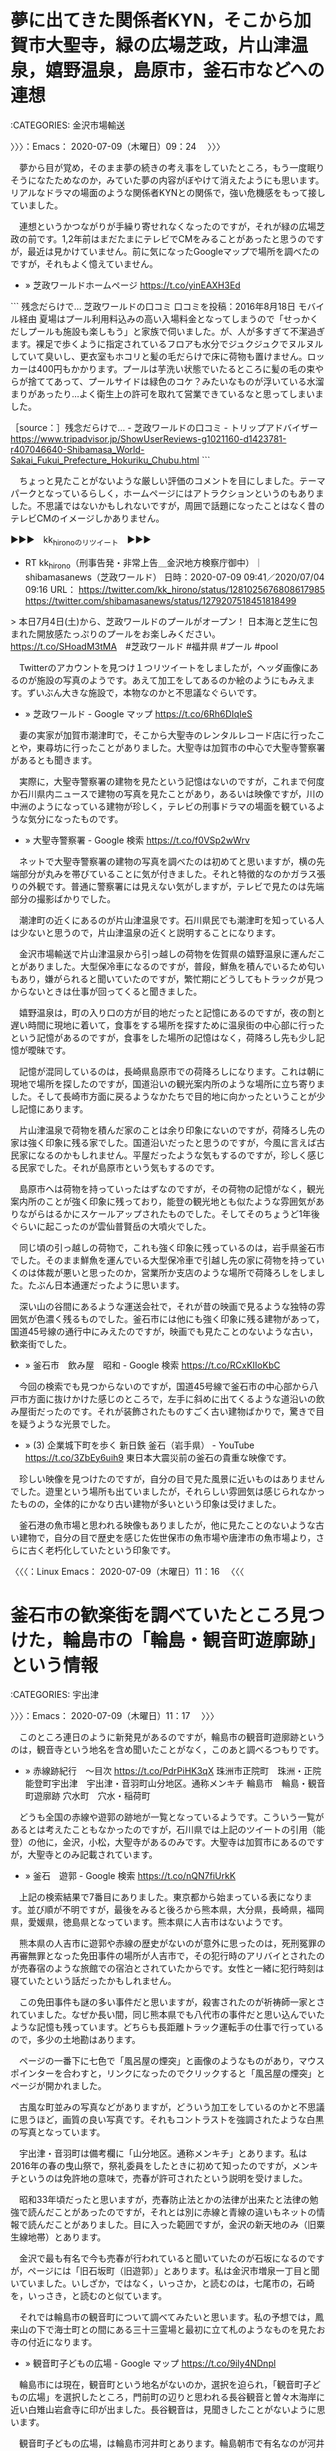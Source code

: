 #+TODO: TODO EDITEING | DONE

* 夢に出てきた関係者KYN，そこから加賀市大聖寺，緑の広場芝政，片山津温泉，嬉野温泉，島原市，釜石市などへの連想
  :LOGBOOK:
  CLOCK: [2020-07-09 木 09:24]--[2020-07-09 木 11:17] =>  1:53
  :END:

:CATEGORIES: 金沢市場輸送

〉〉〉：Emacs： 2020-07-09（木曜日）09：24　 〉〉〉

　夢から目が覚め，そのまま夢の続きの考え事をしていたところ，もう一度眠りそうになたためなのか，みていた夢の内容がぼやけて消えたようにも思います。リアルなドラマの場面のような関係者KYNとの関係で，強い危機感をもって接していました。

　連想というかつながりが手繰り寄せれなくなったのですが，それが緑の広場芝政の前です。1,2年前はまだたまにテレビでCMをみることがあったと思うのですが，最近は見かけていません。前に気になったGoogleマップで場所を調べたのですが，それもよく憶えていません。

 - » 芝政ワールドホームページ https://t.co/yinEAXH3Ed

```
残念だらけで…
芝政ワールドの口コミ
口コミを投稿：2016年8月18日 モバイル経由
夏場はプール利用料込みの高い入場料金となってしまうので「せっかくだしプールも施設も楽しもう」と家族で伺いました。が、人が多すぎて不潔過ぎます。裸足で歩くように指定されているフロアも水分でジュクジュクでヌルヌルしていて臭いし、更衣室もホコリと髪の毛だらけで床に荷物も置けません。ロッカーは400円もかかります。プールは芋洗い状態でいたるところに髪の毛の束やらが捨ててあって、プールサイドは緑色のコケ？みたいなものが浮いている水溜まりがあったり…よく衛生上の許可を取れて営業できているなと思ってしまいました。

［source：］残念だらけで… - 芝政ワールドの口コミ - トリップアドバイザー https://www.tripadvisor.jp/ShowUserReviews-g1021160-d1423781-r407046640-Shibamasa_World-Sakai_Fukui_Prefecture_Hokuriku_Chubu.html
```

　ちょっと見たことがないような厳しい評価のコメントを目にしました。テーマパークとなっているらしく，ホームページにはアトラクションというのもありました。不思議ではないかもしれないですが，周囲で話題になったことはなく昔のテレビCMのイメージしかありません。

▶▶▶　kk_hironoのリツイート　▶▶▶  

- RT kk_hirono（刑事告発・非常上告＿金沢地方検察庁御中）｜shibamasanews（芝政ワールド） 日時：2020-07-09 09:41／2020/07/04 09:16 URL： https://twitter.com/kk_hirono/status/1281025676808617985 https://twitter.com/shibamasanews/status/1279207518451818499  

> 本日7月4日(土)から、芝政ワールドのプールがオープン！ 日本海と芝生に包まれた開放感たっぷりのプールをお楽しみください。  https://t.co/SHoadM3tMA　#芝政ワールド #福井県 #プール #pool  

　Twitterのアカウントを見つけ１つリツイートをしましたが，ヘッダ画像にあるのが施設の写真のようです。あえて加工をしてあるのか絵のようにもみえます。ずいぶん大きな施設で，本物なのかと不思議なぐらいです。

 - » 芝政ワールド - Google マップ https://t.co/6Rh6DIqIeS

　妻の実家が加賀市潮津町で，そこから大聖寺のレンタルレコード店に行ったことや，東尋坊に行ったことがありました。大聖寺は加賀市の中心で大聖寺警察署があるとも聞きます。

　実際に，大聖寺警察署の建物を見たという記憶はないのですが，これまで何度か石川県内ニュースで建物の写真を見たことがあり，あるいは映像ですが，川の中洲のようになっている建物が珍しく，テレビの刑事ドラマの場面を観ているような気分になったものです。

 - » 大聖寺警察署 - Google 検索 https://t.co/f0VSp2wWrv

　ネットで大聖寺警察署の建物の写真を調べたのは初めてと思いますが，横の先端部分が丸みを帯びていることに気が付きました。それと特徴的なのかガラス張りの外観です。普通に警察署には見えない気がしますが，テレビで見たのは先端部分の撮影ばかりでした。

　潮津町の近くにあるのが片山津温泉です。石川県民でも潮津町を知っている人は少ないと思うので，片山津温泉の近くと説明することになります。

　金沢市場輸送で片山津温泉から引っ越しの荷物を佐賀県の嬉野温泉に運んだことがありました。大型保冷車になるのですが，普段，鮮魚を積んでいるため匂いもあり，嫌がられると聞いていたのですが，繁忙期にどうしてもトラックが見つからないときは仕事が回ってくると聞きました。

　嬉野温泉は，町の入り口の方が目的地だったと記憶にあるのですが，夜の割と遅い時間に現地に着いて，食事をする場所を探すために温泉街の中心部に行ったという記憶があるのですが，食事をした場所の記憶はなく，荷降ろし先も少し記憶が曖昧です。

　記憶が混同しているのは，長崎県島原市での荷降ろしになります。これは朝に現地で場所を探したのですが，国道沿いの観光案内所のような場所に立ち寄りました。そして長崎市方面に戻るようなかたちで目的地に向かったということが少し記憶にあります。

　片山津温泉で荷物を積んだ家のことは余り印象にないのですが，荷降ろし先の家は強く印象に残る家でした。国道沿いだったと思うのですが，今風に言えば古民家になるのかもしれません。平屋だったような気もするのですが，珍しく感じる民家でした。それが島原市という気もするのです。

　島原市へは荷物を持っていったはずなのですが，その荷物の記憶がなく，観光案内所のことが強く印象に残っており，能登の観光地とも似たような雰囲気がありながらはるかにスケールアップされたものでした。そしてそのちょうど1年後ぐらいに起こったのが雲仙普賢岳の大噴火でした。

　同じ頃の引っ越しの荷物で，これも強く印象に残っているのは，岩手県釜石市でした。そのまま鮮魚を運んでいる大型保冷車で引越し先の家に荷物を持っていくのは体裁が悪いと思ったのか，営業所か支店のような場所で荷降ろしをしました。たぶん日本通運だったように思います。

　深い山の谷間にあるような運送会社で，それが昔の映画で見るような独特の雰囲気が色濃く残るものでした。釜石市には他にも強く印象に残る建物があって，国道45号線の通行中にみえたのですが，映画でも見たことのないような古い，歓楽街でした。

 - » 釜石市　飲み屋　昭和 - Google 検索 https://t.co/RCxKIIoKbC

　今回の検索でも見つからないのですが，国道45号線で釜石市の中心部から八戸市方面に抜けかけた感じのところで，左手に斜めに出てくるような道沿いの飲み屋街だったのです。それが装飾されたものすごく古い建物ばかりで，驚きで目を疑うような光景でした。

 - » (3) 企業城下町を歩く 新日鉄 釜石（岩手県） - YouTube https://t.co/3ZbEy6uih9 東日本大震災前の釜石の貴重な映像です。

　珍しい映像を見つけたのですが，自分の目で見た風景に近いものはありませんでした。遊里という場所も出ていましたが，それらしい雰囲気は感じられなかったものの，全体的にかなり古い建物が多いという印象は受けました。

　釜石港の魚市場と思われる映像もありましたが，他に見たことのないような古い建物で，自分の目で歴史を感じた佐世保市の魚市場や唐津市の魚市場より，さらに古く老朽化していたという印象です。

〈〈〈：Linux Emacs： 2020-07-09（木曜日）11：16 　〈〈〈

* 釜石市の歓楽街を調べていたところ見つけた，輪島市の「輪島・観音町遊廓跡」という情報
  :LOGBOOK:
  CLOCK: [2020-07-09 木 11:17]--[2020-07-09 木 13:01] =>  1:44
  :END:

:CATEGORIES: 宇出津

〉〉〉：Emacs： 2020-07-09（木曜日）11：17　 〉〉〉

　このところ連日のように新発見があるのですが，輪島市の観音町遊廓跡というのは，観音寺という地名を含め聞いたことがなく，このあと調べるつもりです。

 - » 赤線跡紀行　～目次 https://t.co/PdrPiHK3qX 珠洲市正院町　珠洲・正院 \n 能登町宇出津　宇出津・音羽町山分地区。通称メンキチ \n 輪島市　輪島・観音町遊廓跡 \n 穴水町　穴水・稲荷町

　どうも全国の赤線や遊郭の跡地が一覧となっているようです。こういう一覧があるとは考えたこともなかったのですが，石川県では上記のツイートの引用（能登）の他に，金沢，小松，大聖寺があるのみです。大聖寺は加賀市にあるのですが，大聖寺とのみ記載されています。

 - » 釜石　遊郭 - Google 検索 https://t.co/nQN7fiUrkK

　上記の検索結果で7番目にありました。東京都から始まっている表になります。並び順が不明ですが，最後をみると後ろから熊本県，大分県，長崎県，福岡県，愛媛県，徳島県となっています。熊本県に人吉市はないようです。

　熊本県の人吉市に遊郭や赤線の歴史がないのが意外に思ったのは，死刑冤罪の再審無罪となった免田事件の場所が人吉市で，その犯行時のアリバイとされたのが売春宿のような旅館での宿泊とされていたからです。女性と一緒に犯行時刻は寝ていたという話だったかもしれません。

　この免田事件も謎の多い事件だと思いますが，殺害されたのが祈祷師一家とされていました。なぜか長い間，同じ熊本県でも八代市の事件だと思い込んでいたような記憶も残っています。どちらも長距離トラック運転手の仕事で行っているので，多少の土地勘はあります。

　ページの一番下に七色で「風呂屋の煙突」と画像のようなものがあり，マウスポインターを合わすと，リンクになったのでクリックすると「風呂屋の煙突」とページが開かれました。

　古風な町並みの写真などがありますが，どういう加工をしているのかと不思議に思うほど，画質の良い写真です。それもコントラストを強調されたような白黒の写真となっています。

　宇出津・音羽町は備考欄に「山分地区。通称メンキチ」とあります。私は2016年の春の曳山祭で，祭礼委員をしたときに初めて知ったのですが，メンキチというのは免許地の意味で，売春が許可されたという説明を受けました。

　昭和33年頃だったと思いますが，売春防止法とかの法律が出来たと法律の勉強で読んだことがあったのですが，それとは別に赤線と青線の違いもネットの情報で読んだことがありました。目に入った範囲ですが，金沢の新天地のみ（旧粟生線地帯）とあります。

　金沢で最も有名で今も売春が行われていると聞いていたのが石坂になるのですが，ページには「旧石坂町（旧遊郭）」とあります。私は金沢市増泉一丁目と聞いていました。いしざか，ではなく，いっさか，と読むのは，七尾市の，石崎を，いっさき，と読むのと似ています。

　それでは輪島市の観音町について調べてみたいと思います。私の予想では，鳳来山の下で海士町との間にある三十三霊場と最初に立て札のようなものを見たお寺の付近になります。

 - » 観音町子どもの広場 - Google マップ https://t.co/9ily4NDnpl

　輪島市には現在，観音町という地名がないのか，選択を迫られ，「観音町子どもの広場」を選択したところ，門前町の辺りと思われる長谷観音と曽々木海岸に近い白雉山岩倉寺に印が出ました。長谷観音は，見聞きしたことがないように思います。

　観音町子どもの広場，は輪島市河井町とあります。輪島朝市で有名なのが河井町になります。厳密にどこからどこまでは河井町になるのか不明ですが，輪島大祭の初日が河井町で，重蔵神社の例大祭になります。

　観音町子どもの広場は，輪島大祭を見に行ったとき，歩いて通ったような場所でした。すぐ近くに飲み屋がいくつかあり，すぐ先に重蔵神社がありました。輪島市に観音町は聞いたことがないと思っていたのですが，昔の古い地名となるようです。

　あるいは宇出津の町内のようなもので，そもそも住所にはない地名なのかもしれません。宇出津の音羽町も住所にはなっていません。私の家の町内が小棚木で，道路を挟んだ向かいが音羽町になるのですが，これも2016年頃になって，昔は１つの町内だと知って驚いたことがあります。

　本で読んだのか，人から聞いたのか記憶が定かでないのですが，祭礼委員をやったこともあり，事務所にあった2冊のあばれ祭りの資料のような本を読んだことがありました。１つは昭和40年の発行となっていました。

 - » 能登半島宇出津のキリコ祭り (宇出津祭礼委員会): 1965｜書誌詳細｜国立国会図書館サーチ https://t.co/FrXTqqmTUE

　観音町子どもの広場の近くは，輪島マリンタウンとなっていて，たぶん埋立地だと思うのですが，10年ほど前にバイクで現地に行って初めて知ったところで，整備される前の輪島の朝市の近くの海岸線の風景というのも記憶にはないものとなっています。

 - » 永福寺 - Google マップ https://t.co/lZBOwBRANk

　私の予想が外れたのが，上記の永福寺になると思います。初めて見るようなお寺の名前だと思ったのですが，住所は輪島市鳳至町鳳至丁となっています。

 - » 海士町 - Google マップ https://t.co/ayetVUC705

　Googleマップで輪島市海士町と検索すると，舳倉島にマークが付きました。舳倉島が海士町なのは知っていましたが，輪島市内にも海士町はあるはずで，永福寺の道路の向かい側が海士町になるのか確認したいと思ったのです。

　輪島の海士町の中心部と思われる海士町自治会館の建物も住所が輪島市鳳至町下町と表示されました。以前はGoogleマップで海士町の表示が輪島市内にあったような気がするのですが，現在は舳倉島のみが輪島市海士町という住所になっているようです。

　さきほど間違ったことを書いたかもしれません。河井町の重蔵神社を輪島大祭の初日と書いたように思うのですが，輪島大祭の初日は海士町で，奥津比咩神社になります。2日目が河井町で，3日目が鳳至町の住吉神社，4日目の最終日が輪島崎町の輪島前神社になります。

　輪島市の海士町は北九州の鐘崎から出稼ぎに来ていた海士が能登に定着し，加賀藩の前田家に土地を与えられたという情報をネットで見ています。現在の場所の前は，光浦という情報も見ています。明治時代は宇出津も輪島と同じで，もとは能登国の鳳至だったという話です。

 - » 鳳至郡 - Wikipedia https://t.co/seqd92MNXn 郡域[編集] \n 1878年（明治11年）に行政区画として発足した当時の郡域は、下記の区域にあたる。 \n  \n 輪島市 \n 鳳珠郡穴水町 \n 鳳珠郡能登町の大部分（内浦地区と真脇・姫・小浦・羽根・大沢を除いた地域）

　能登町に大沢という地区は聞いたことがないのですが，輪島市の大沢は，連続テレビ小説まれ，の舞台でドラマでは外浦村という架空の村となっていました。

　一応確認のためと思い調べたところ，実際，能登町に字大沢という地名があって驚きました。

〈〈〈：Linux Emacs： 2020-07-09（木曜日）12：55 　〈〈〈

* 初めて知った能登町真脇の近くにある字大沢という住所，以前の大崎事件のイメージに近い場所
  :LOGBOOK:
  CLOCK: [2020-07-09 木 13:01]--[2020-07-09 木 15:46] =>  2:45
  :END:

:CATEGORIES: 大崎事件

〉〉〉：Emacs： 2020-07-09（木曜日）13：01　 〉〉〉

 - » 字大沢 - Google マップ https://t.co/DB4RcLgJ9j 石川県鳳珠郡能登町

　Googleマップで地図を拡大していくと，3軒ほど家のような建物があって，廃屋なのかと思ったのですが，そこから離れた場所にはなるのですが，手入れされている畑のようなものも見えました。真脇の奥地で，他に通り抜けのできそうな道路は見当たりません。

 - » 字羽生 - Google マップ https://t.co/HDegBRYr3m

　近くに羽生という集落が見えます。民家の数は少なく，いくつか養鶏場があるのですが，ここは昭和58年頃には車で行っていました。宇出津の城野町から赤坂林道と呼ばれた林道があって，その先の初めの集落が羽生で，そこから真脇に行くことがありました。

 - » 梅ノ木 輪店 - Google マップ https://t.co/Yto1Tnq4BZ

　住所が能登町字時長となっていますが，梅ノ木輪店とあります。数年前まで宇出津の梅ノ木の陸橋の下に小さな店があったのですが，十八束に移転したとは聞いていました。この場所は今，Googleマップで初めて知ったことになります。

　梅ノ木輪店の前を通るのが地元で十八束と呼ばれる道路で，すぐ近くに交差点がありますが，ここから羽生に行く道路も昭和58年当時にちょくちょくと通行した憶えがあります。ただ，羽生から真脇に出る道路というのは，現在と違っているように思うものの余り憶えていません。

　羽生は現在，四差路の交差点となっていますが，現在の羽生から越坂に行く道路というのは記憶にないものです。現在は広い道路で越坂までつながっていますが，この道路を知ったのもここ10年以内かと思います。

　前にも書いていますが，昭和58年の夏から秋は，自分で車を運転してよく越坂に行っていました。たまり場となっていたHMの家に遊びに行ったのもありますが，あるいはそのついでにもよく百楽荘の風呂に行っていました。ずいぶん前から宿泊客以外の入浴は出来なくなっています。

　十八束で不動寺の先の宮犬から越坂に出るという道路は，割と通行をしたような記憶があります。狭い道路もありませんでした。昭和58年当時は，宇出津と真脇の間の海岸線でも道幅の狭い箇所があり，そのまま対向車とすれ違いが出来ない場所もありました。

　先日，今年に入って2回目に九十九湾に行くのに，羽生から越坂に出る道路を走行中，道路沿いに古い民家があることに初めて気が付きました。その建物が大崎事件でよく見た写真の建物にも似ていたのですが，以前は道路があったのかと思うような場所でした。

　現在は，十八束の山の頂上のようなところに時長という大きな交差点があって，そこから羽生，羽生から越坂の近くのT字路まで広い道路の一本道となっています。これも私にはいつの間にか出来ていた道路で，いつ頃に開通したのかわかっていません。

　以前は，宇出津の城野町から赤坂林道で羽生に出ていたのですが，文字通りの林道でした。その赤坂林道の一部が現在も残っているのですが，先日に通行したときは道路の左右の草がはみ出していて，このままだと来年には通行が不可能とも思えました。現在でも車に細かいキズが付きそうです。

　昭和58年当時と変わらないのは羽生の集落の養鶏場と周辺の匂いになります。37年ほど経つので何か改良があっても良さそうな気がしますが，匂いの強さは変わっていていように思います。

　実は56年近く生きてきた現在に至るまで牛小屋を見たという記憶はないのですが，最初に大崎事件の写真と牛小屋の堆肥という記事を読んだ頃にも，頭の中で羽生の養鶏場のことを自然に思い浮かべ，重ねて想像していたような記憶があります。

　羽生は山奥ではないですが，海岸沿いにある真脇からはかなり離れていました。さきほどGoogleマップで気がついたのは時長の国道とは距離が近そうに見えたことです。数年前に羽生で火事があって死者が出たという話もありました。

　小木港でのアジ釣りの帰りに，燃え残った建物を見たという記憶もあるのですが，更地になったあと，今はどの辺りに建物があったのかもよくわからなくなっています。

 - » 愛知の森進一、詐欺で逮捕 : そらまめ速報 https://t.co/augotAo2fV

　何年前の火事であったのか知りたいと思い調べたのですが，Google検索の2ページ目に，昨日のテレビニュースになっていた能登町の定額給付金詐欺事件のことが出てきました。被害者の家族をよく知る同じ能登町の出身者と思えるのですが，そういう情報はまだ出ていないみたいです。

　そういえば朝から一度もテレビを付けていないような気がするのですが，バイキングがTwitterのトレンドになっていて，ちょっと気になってタイムラインをみていたところ，番組が3時間に延長され，グッディが終了になるとのことでした。

　全国ニュースとしてはまだみていないように思いますが，他に定額給付金詐欺事件で逮捕というニュースもまだみていないような気がします。受取人を欺く手口は想像しましたが，役場から直接，給付金を受けたような話になっていたと思います。

 - » 能登町　１０万円給付で詐欺事件｜NHK 石川県のニュース https://t.co/TXRSRl94Iw 07月07日　19時07分

　昨日の夕方，テレビで初めてニュースをみたように思っていたのですが，一昨日の7日にニュースは出ていたようです。話は昨日の昼前，人に聞いていたのですが，ニュースになっているとは聞いていませんでした。

 - » 宝達志水町に土砂災害警戒情報｜NHK 石川県のニュース https://t.co/NAFXIwyBwP 07月09日　12時55分

　昨日の夕方，宇出津新港のアルプのテレビで，店の外に出るタイミングで画面をみたのですが，宝達志水町の降水量が市川県でトップになっていて，195ミリぐらいになっていたと思います。

 - » 宝達志水町に土砂災害警戒情報｜NHK 石川県のニュース https://t.co/NAFXIwyBwP ９日午前１１時までの７２時間の雨の量が、２２９ミリに達していて、県と気象台は降り続く大雨で土砂災害の危険度が高まっていると… https://t.co/AhdCEyYKig

　宝達志水町には能登で一番高い山という宝達山があるそうなのですが，それでも標高は500メートル台だったように思います。輪島市の高洲山も500メートル台だったと思います。

 - » 宝達山 - ほうだつさん：標高637ｍ-東海・北陸・近畿：宝達丘陵 - Yamakei Online / 山と溪谷社 https://t.co/A6lWo0QdYW 山域： 宝達丘陵 \n 都道府県： 石川県 \n 標高： 637ｍ \n 2万5千図： 宝達山

　確認のため調べたところ，宝達山の標高は637メートルでした。いつの間にか500メートル台と勘違いをしていたようです。宝達山という名前は知っていたのですが，どの山なのか考えて山をみたことはなかったので，今でもよく分かっていないのです。近年になってよく情報を見るようになりました。

〈〈〈：Linux Emacs： 2020-07-09（木曜日）14：51 　〈〈〈

* なぜか記事にはないが，ニュース映像には珠洲警察署の建物が出ている名古屋市守山区の無職50歳による能登町の定額給付金詐欺事件
  :LOGBOOK:
  CLOCK: [2020-07-09 木 15:46]--[2020-07-09 木 16:51] =>  1:05
  :END:

:CATEGORIES: 珠洲警察署,宇出津

〉〉〉：Emacs： 2020-07-09（木曜日）15：46　 〉〉〉

　Googleマップの宝達山で発見した富山県高岡市福岡町について取り上げる予定だったのですが，こちらを先に取り上げておきたいと思います。詐欺容疑の被疑者が名古屋市守山区で，調べに対して容疑を否認しているというのも気になるところです。

 - » なりすましで給付金詐取容疑逮捕｜NHK 石川県のニュース https://t.co/KkCKo1EJG9 07月09日　08時43分

　よくみると，逮捕の日付も情報が出ていないようです。記事の本文にはないですが，記事にあるニュース映像には珠洲警察署の建物が出ていました。建物だけではなく看板も出ていました。再生を繰り返して確認しましたが，ニュースでも，警察とあるだけで珠洲警察署とはされていません。

　「逮捕されたのは、名古屋市守山区の無職」とあるだけで，名古屋市守山区に住むとはありません。これは組織犯罪として捜査し，情報を小出しにしているのかとも想像してしまいます。

```
調べによりますと、森容疑者は今年５月、能登町に住む６０代男性が町に郵送した特別定額給付金の申請書を何らかの方法で入手。申請書の口座情報を書き換えた上で改めて町に郵送し、男性と家族４人分あわせて４０万円の給付金を騙し取った疑いが持たれています。

［source：］特別定額給付金で“役場に届いた申請書”入手か…40万円詐取で逮捕の男 口座情報書き換え再郵送（石川テレビ） - Yahoo!ニュース https://news.yahoo.co.jp/articles/e07860d0a4f7398b086c5e7b1c9dfbcfd3dead96
```

　上記の記事は7月8日18時55分配信とあります。昨日の19時少し前になります。昨日はテレビで19時からのNEWS７を見ていたように思いますが，やはり全国ニュースはなかったと思います。昨夜は白川のことが気になっていました。最初，地名と思ったものが人の名前でした。

　他の報道では，被害者が能登町に郵送で申請し，被疑者がオンラインで申請をして給付を受けたという話になっていたように思います。石川テレビとありますが，上記の記事では，投函した申請書が被疑者の手に渡ったことになりそうです。

　ここで思い出したのですが，母親の分の申請書は，上町の病院でコピーをもらってから同封し，病院前のポストに投函するタイミングで，バイクの配達員が来て直接手渡ししたという，おそらく初めての体験がありました。昨日の時点ですが，こちらがまだ振り込まれていないようなのです。

```
　能登町の男性は定額給付金の申請書に必要事項を書き込み郵送。警察によりますと、この申請書はいったん町役場に到着していましたが、森容疑者がこの書類を何らかの方法で入手し、口座情報を書き換え４０万円をだましとったとみられています。

　能登町は書類が何らかの方法で他人の手に渡ったことについて、捜査中なのでコメントできないと話しています。

［source：］特別定額給付金で“役場に届いた申請書”入手か…40万円詐取で逮捕の男 口座情報書き換え再郵送（石川テレビ） - Yahoo!ニュース https://news.yahoo.co.jp/articles/e07860d0a4f7398b086c5e7b1c9dfbcfd3dead96
```

　記事に続きがあることに気が付かず，読んでいませんでした。続きにある上記の引用部分によると，「この申請書はいったん町役場に到着していましたが、森容疑者がこの書類を何らかの方法で入手」とあります。今年の年明けに開庁したばかりの能登町役場新庁舎になります。

 - » 給付金の申請書を偽造、40万円だまし取った疑い　無職の50歳逮捕　石川県警 - 毎日新聞 https://t.co/1qAkzth6xB この記事は有料記事です。 \n  \n 残り241文字（全文401文字）

　毎日新聞は，ここでも有料記事となっていますが，被疑者の住所が名古屋市守山区野萩町となっていて，野萩町が他の報道では見ていないものになります。よく見ると記事の見出しに石川県警とありました。さらに本文を読み直すと，珠洲警察署が逮捕とあります。

　次の記事は，今日9日の4次27分となっています。NHKのニュース記事ですが，さきほど読んだNHKの記事とは内容がずいぶん違っているようです。

```
警察によりますと、森容疑者は、役場に郵送した申請書に、振込先として自分の口座番号を書いていましたが、なりすまされた男性の転居届が知らないうちに郵便局に出されていたことが、捜査関係者への取材で新たにわかりました。

警察は、転居届と今回の事件との関連を捜査するとともに、森容疑者が、マイナンバーカードを使ったオンラインによる申請で世帯主の男性の給付金もだまし取った疑いがあることから、詳しいいきさつを調べています。

［source：］給付金だまし取った疑いで逮捕 郵便局に転居届 関連捜査 石川 | NHKニュース https://www3.nhk.or.jp/news/html/20200709/k10012505431000.html?utm_int=news-new_contents_list-items_001
```

　これで１つ疑問点が解消されましたが，マイナンバーカードを使ったオンラインによる申請は，世帯主の男性だけだったようです。他に家族4人分の40万円を騙し取ったとされていますが，家族構成は不明なものの能登町で5人家族というのはけっこう珍しい気がします。

　しかし，振込先を自分の口座番号にしていれば，発覚して捕まって当然とも思うのですが，名古屋市守山区と石川県鳳珠郡能登町の接点というのも気になるところです。

　そういえば，昨日の夕方のことですが，昔，強盗被害に遭ったという家が宇出津にあって，誰も住んでいないと思っていたのですが，家の前のドアを開いて，その間に人が立っていました。家の中の方を向いていたので顔は見えなかったのですが，ずっと人は住んでいないと思っていた家でした。

　その当時はまだ宇出津に住んでいなかったと思うのですが，他にも他所から来た犯罪グループがいるような物騒な話を聞くことのある時期だったと思います。

 - » (2) 森進一容疑者 - Twitter検索 / Twitter https://t.co/XKufxbLD26

　この能登町の定額給付金詐欺事件は，被疑者の名前だけでも誤解を与えそうです。今の若い世代だと知らない人の方が多くなっているとも考えられますが，最初にテレビで見たのも昭和40年代で，曲は「おふくろさん」だったのかもしれません。

　50歳であれば両親はまだ70代の可能性と考えたのですが，今から50年前というのは1970年で昭和45年になりそうです。ここで気がついたのですが，本件告発事件の被害者安藤文さんも，8月になると50歳，今のところはまだ40代ということになります。

　このあと調べて確認をしますが，昭和45年であれば，歌手の森進一はデビューはしていても有名にはなっていなかったように思います。早くても昭和46年，たぶん昭和47年という予想です。

〈〈〈：Linux Emacs： 2020-07-09（木曜日）16：44 　〈〈〈

* 能登町の定額給付金詐欺事件の名古屋市守山区の被疑者のことで調べた歌手森進一，昭和44年「港町ブルース」で日本レコード大賞受賞という意外な経歴，母子家庭で育ったとも
  :LOGBOOK:
  CLOCK: [2020-07-09 木 16:51]--[2020-07-09 木 23:45] =>  6:54
  :END:

:CATEGORIES: 金沢市場輸送

〉〉〉：Emacs： 2020-07-09（木曜日）16：51　 〉〉〉

 - » 藤圭子♥港町ブルース - YouTube https://t.co/sCgf5obVaf

 - » 港町ブルース - Google 検索 https://t.co/x4ZK70UTXb

　Googleで検索したところ，トップに大きな動画付きで藤圭子が出てきました。よく見ると，アーティストに森進一とありました。

 - » 港町ブルース　森進一 - YouTube https://t.co/fMuG4JeCj8

　森進一の歌唱を視聴したところです。藤圭子のときは思わなかったのですが，最初の歌詞に港，函館が出てきて，昭和50年代，小木港の遠洋漁船の漁師は，北海道の女性と結婚し，母親が北海道出身が多いと聞いたことを思い出しました。

　当時の友人，知人の小木港と姫の遠洋漁船の漁師によく話を聞いたのは，小樽，函館，花咲という北海道の港と，青森県の八戸港で，一度だけ岩手県の釜石港の話を聞いたことがあって，それが特に強く印象に残っている話でした。飲み屋や女性ではなく船での病気の話でした。

　昭和55年の小木分校に通った高校1年生の頃，ちょくちょくと遊びに行っていた越坂の同級生の家があって，同じ小木分校ではなく宇出津の水産高校本校の生徒でしたが，彼も母親が北海道の出身だと話していました。兄がいて，その兄が特にバイク好きだったようです。

　先月の6月中だと思いますが，初めて九十九湾のつくモールに行ったとき，日曜日ということもあり，ハーレーダビッドソンなど沢山のバイクを見かけ，越坂の丘のようなところにある家で聴いた曲のことを久しぶりに思い出したのですが，曲名が見つかりませんでした。

　当時の思い出に残る曲は，以前かなり時間を掛けて調べて曲名を見つけていたと思ったのですが，越坂ということで一番印象に残る曲のことは思い出せず，ようやく見つけ出したのは，予想外でエルビス・プレスリーが原曲となっていました。

　今もまた，曲名のことは忘れています。英語の曲名はなかなか覚えることができません。

▶▶▶　kk_hironoのリツイート　▶▶▶  

- RT kk_hirono（刑事告発・非常上告＿金沢地方検察庁御中）｜hirono_hideki（奉納＼さらば弁護士鉄道・泥棒神社の物語） 日時：2020-07-09 17:21／2020/06/26 19:36 URL： https://twitter.com/kk_hirono/status/1281141538521673728 https://twitter.com/hirono_hideki/status/1276464447469412352  

> エルヴィス・プレスリーElvis Presley／アイ・ニード・ユア・ラブ・トゥナイトI Need Your Love Tonight （1959年） - YouTube https://t.co/fwpndxPSYG  

 - » 奉納＼さらば弁護士鉄道・泥棒神社の物語(@hirono_hideki)/「プレスリー」の検索結果 - Twilog https://t.co/M1sl8Fbp2d

　昭和55年，クールスのカバーとして聴いていたと思う，「I Need Your Love Tonight」ですが，クールスではなく，次のチェリーボーイズの曲を聞いていた可能性が高そうです。聞き覚えのある声ですが，ほとんど知らなかったグループだと思います。

 - » チェリーボーイズ　I Need Your Love Tonight.wmv - YouTube https://t.co/6JkODcolo7

 - » チェリーボーイズは　もっと評価されるべきだった　ポミロ　　アメリカビンテージ古着店　FUJIYAMA　ブログ : 　　仙台　　おもしろ　ブログ https://t.co/NUZp3OWCW6

　前に読んだ記事と思います。1977年，クールスと同時期とありますが，当時はまったく知らなかったように思います。人気があったのはクールスやキャロルですが，キャロルも解散後，クールスも舘ひろしが脱退後に，昔の曲を聴くようになりました。それが昭和55年のことです。

　その2,3年前は，アラベスクなどヨーロッパの女性グループの曲が流行っていましたが，それも遠洋漁船の漁師の子どもが多い，姫の同級生の影響であったように思います。

 - » 恋にメリーゴランド アラベスク - YouTube https://t.co/PyK4os89nb

　コメント欄をみて思い出したのですが，つくモールからの帰り道，羽生と時長の交差点の間で，青竹をみつけて，バイクを停めて撮影をしていたときか，停車したタイミングで，後ろからハコスカが追い抜いていったので驚きました。昭和59年ころでも珍しくなっていたハコスカです。

 - » 【グーネット】「ハコスカ」の中古車一覧(1～30件) https://t.co/ZcLoovh5Kq

　GT-Rだと2980万円となっているものがありますが，年式が昭和45年となっています。ハコスカの年式はいずれも昭和44年から昭和47年となるようです。

　ガラスが曇ったまま電信柱にぶつけて買い取ることにしたハコスカがあったのですが，昭和58年の7月のことで，3万円か高くて5万円だったと思います。すぐに廃車にしたように思います。もとは蛸島のSMの所有と聞いたハコスカで，暴狂悪女という金沢の暴走族の話も聞いていました。

　相当ポンコツだったので廃車にしたのですが，今考えると11年から14年落ちの車だったようです。それが令和になった現在も手入れで保管され，高値で売買がされているようです。数年前にもどこかでハコスカが走るのを見かけたことはありましたが，先日見たのはエンジン音も特別なものでした。

　最初にエンジン音で気がついたのかもしれません。路肩に停車した私のバイクを避けるのにハンドルを切りながら加速をした様子でした。偶然なのかもしれないですが，不思議なことがあるものだと思いました。そしてすぐに忘れていました。

　そういえばすぐに廃車にしたポンコツのハコスカはソレックスがついていました。4気筒がソレックス，4気筒がウェーバだったと思います。現在はすべてコンピュウータ制御で存在しないとも聞いたキャブレターですが，排気音ではなく吸気音に特徴があり，ソレックスは甲高い音でした。

 - » ロッキーオート - RockyAuto KGC10 RB25改28　ソレックス - YouTube https://t.co/7lBgbnA8BR

　ハコスカはエンジンが4気筒なのでソレックスだと思っていたのですが，ハコスカは6気筒エンジンだったのかもしれません。GT-Rについては6気筒らしいという情報を別に見かけていましたが，ハコスカでもGT-Rは別格で，昭和58年当時でも幻のように言われていました。

```
ソレックスはフランス、ウエーバーはイタリアのキャブレターメーカー。そのなかでも、ソレックスは日本で三國工業がライセンス生産をしていたので、ミクニソレックスとも呼ばれる。トヨタの2T-Gのようなスポーツエンジンに装着されていた。

［source：］【くるま問答】ソレックス？ウエーバー？なんだかスゴそうなキャブレターだけど、なんのこと？【昭和のクルマ編】 - Webモーターマガジン https://web.motormagazine.co.jp/_ct/17165100
```

　ネットはいろいろと調べられるのですごいとあらためて思ったのですが，ソレックスはフランス，ウエーバーはイタリアのキャブレターメーカーという違いがあるとのことです。昭和56年当時は，カストロというオイルもあり，曲の歌詞にカストロの香りとなっていました。

　カストロについても少し調べたのですが，正確にはカストロールとのことです。ぞの時代，トロールというのも特別なもので，純トロと呼ばれていたことも眠っていた記憶を覚ましたことになりそうです。ずっと見聞きしたことがなかったのですが，今もあるのか気になります。

　トロールはトルエンが正式なようです。どちらも昭和50年代以降は，見聞きすることがなかったように思います。今は自動車修理の会社に板金と入れたのも見かけない気がしました。へこんだ車の修理自体が，昔とは方法が違っているのかもしれないですが，平成に入って板金修理はしていないかも。

　川上板金のことを思い出しましたが，昭和62年か昭和63年頃，今朝起きる前の夢に出てきた関係者KYNの板金修理に出した車のエンジンを無断で載せ替えたという話で，実際にエンジンが変わったのかわからないという話でした。

　そして再び，その川上板金に行ったのが，平成3年10月か11月のことで，被告発人安田敏の乗務していた金沢市場輸送のカラーの大型ウィング車を市場急配センターのカラーに塗り替えるという塗装でした。被告発人松平日出男との関係ははっきりしており，間に輪島もあるかと思います。

　港町ブルースの曲のことで書き始めたのでした。曲に出てくる港の地名で，行っていないのは神奈川県の三崎，静岡県の御前崎，愛媛県の八幡浜で，岩手県の宮古も国道45号線を通過しただけで港は見ていないかもしれません。

 - » 宮古市 - Google マップ https://t.co/yp7tXXE6ZD

　Googleマップをみると，宮古湾のすぐ横を国道45号線が通っているように見えますが，宮古市付近で海を見たという記憶は残っておらず，ものすごく勾配の急な坂があったことはよく憶えていて，前に調べてその坂を見つけたのですが，もっと勾配が急な坂も日本にあるという情報でした。

〈〈〈：Linux Emacs： 2020-07-09（木曜日）18：50 　〈〈〈

〉〉〉：Emacs： 2020-07-09（木曜日）19：35　 〉〉〉

　宇出津新港のどんたく宇出津店に買い物に行ってきたのですが，給付金の振込を確認するのを忘れて帰ってきました。

　今夜の夕食には半額になっていたカキフライと卵巻きを買ってきたのですが，半額になっていた牛すじ肉の調理を始めています。何年かぶりのことで，前回の出来栄えも記憶にないのですが，しばらく前にテレビで関節痛やコラーゲンのことを見たこともあり，買ってきました。

　たぶんあらかじめ下処理がしてあるのだと思うのですが，ネットの情報ほどアクは出ませんでした。店で食べるとはずれの少ない牛すじですが，自分で作ると余りよいことがなかったのか，憶えがないのですが，スーパーで半額を見かけても余り買おうと思ったことはなかったです。

　どこにでもあるメニューではなかったですが，長距離トラック運転手の頃は，食堂にあればよく注文したという記憶もある牛すじです。石川県では余り食べた記憶がないのも特徴です。おでんのすじ肉の場合は，九州のものとまるで違っています。

 - » 港町ブルース　森進一 - YouTube https://t.co/tLghcnG7bT

　猪俣公章という作曲家の名前は記憶にあったのですが，平成5年6月10日に亡くなっていたとのことです。たぶん別の作曲家と勘違いをしていたのだと思うのですが，ずいぶん前のことです。森進一は作詞家のことで話題となっていました。10年ほど前だったように思います。

```
生い立ち［編集］
山梨県甲府市で生まれる。母子家庭に育ち、沼津、下関などを転々とした。最終的には母の郷里・鹿児島に落ち着き、鹿児島市立長田中学校卒業と同時に集団就職で大阪に出て移住した。金の卵と呼ばれた若年労働者として、家族に仕送りするために少しでもいい賃金を求めて17回も職を替えた［7］。

［source：］森進一 - Wikipedia https://ja.wikipedia.org/wiki/%E6%A3%AE%E9%80%B2%E4%B8%80
```

　森進一が鹿児島県の出身であることは，これも10年ほど前になるのか，たまたまみたテレビのバラエティ番組で知っていたのですが，山梨県甲府市の生まれで，母子家庭に育ったというのは知らなかったと思いますし，母子家庭でありながら沼津，下関などを転々としたとあります。

```
1972年（昭和47年）、森の狂信的なファンの女性から婚約不履行、未成年者略取［注 2］で告訴された。実際には女性の主張していた内容は全くの狂言だったが、彼女がそうした妄想にとらわれるようになったのは、以前病気療養中の森の母を見舞った際に母から親切に対応されたのがきっかけだった。このことを苦にした母は翌1973年に自殺。山口地裁が森の全面勝訴を言い渡したのはその半年後だった。

［source：］森進一 - Wikipedia https://ja.wikipedia.org/wiki/%E6%A3%AE%E9%80%B2%E4%B8%80
```

　人の最後というのはいろいろとあると思いますが，上記に引用した森進一の母親の最後というのは，今まで見聞きしたことのない内容で驚きました。裁判沙汰になっていたらしくその場所が，山口地裁とあります。なにか弁護士が絡んでいそうな気がします。母親は自殺とあります。

 - » 藤圭子♥港町ブルース - YouTube https://t.co/sCgf5obVaf 藤圭子♥港町ブルース \n 1,746,266 回視聴•2017/01/27

　森進一より再生回数が多そうな藤圭子の港町ブルースを再び再生で視聴したのですが，大分県の別府が港町だったのかと考えながら思い出したのが，一度，別府市に金沢市場輸送の大型保冷車で荷物を運んだときのことで，その荷物も引っ越しだったと思うのですが，他は全く思い出せません。

　つまりどこから積んだ荷物だったのか，夜に別府に着いた以外は，別府市内のどこに荷物を降ろしたのかも全く記憶にないことになります。食事もしていたように思うのですが，それも思い出せず，福岡県から別府市の間は，人家のない区間が長かったり，国道沿いに食堂はなかったと記憶にあります。

　何年前になるのか思い出せないものの2013年辺りと思うのが，藤圭子の最後でした。憶測が飛び交うような飛び降り自殺でしたが，他に大きなニュースがなかったのもあって，長い間，テレビで報道が続いたのは，石川県七尾市石崎町出身の，横綱輪島関と似ていました。

　時刻は20時56分です。さきほどテレビのNHKのニュースいしかわ８４５で，給付金詐欺被害者が顔を隠して話をしていましたが，細身で白い作業服姿，見かけない体型と服装でしたが，思っていたよりかなり若そうな感じで，話し言葉が能登町でも宇出津ではなさそうに感じました。

　話し言葉は同じ能登町でも世代間の違いもあって，以前ほどわかりやすくはないのですが，微妙に宇出津では聞かないイントネーションがあったような気がしました。それでも余り自信の持てるような分析ではありません。

　奥能登は車で10分ほどの距離になると，話し言葉やイントネーションが変わってくるのも特徴で，地元でないとわからないことがあったり，地元であってもわからないところがある複雑さがあります。それでも宇出津や珠洲，輪島となると違いはかなり際立ってきます。

　時刻は21時05分です。いつの間にかテレビがNEWS９になっていましたが，東京都での新型コロナウィルス感染者過去最高というニュースは，Twitterのトレンドで見かけていましたが，それほど大きな報道となっている感じではありません。都内最多224人と出ています。

　昨日の夜は何日かぶりに都内の感染者が二桁になったというテレビのニュースでしたが，一日で過去最多というのは予想外の展開で，先行きがますます見えなくなってきました。東京都での感染者の増加は，日本経済に与えるマイナス影響も大きそうです。

　ただ新型コロナウィルスに関する死亡者の情報が，このところ極端に少なくなったという印象もあり，感染者の増加が規制の強化につながるのかといえば，逆に規制の緩和につながるような気もしないではありません。弁護士脳も以前ほど活発化はしていない様子です。今のところは。

　調べて確認はしていないので間違いがあるかもしれないのですが，森進一が最初に結婚したと記憶にある昭和の大女優，大原麗子も孤独死のような意外な最後としてマスコミの報道になっていました。どこまで事実だったのかという疑問も今はありますが，これもずいぶん前のことです。

　港町ブルースの歌詞に出てくる港で，長距離トラック運転手の仕事で魚市場に行ったのは，気仙沼，長崎になります。気仙沼の魚市場ではサメ肉を積んだように思うのですが，どこに運んだのか記憶にありません。

　長崎の魚市場も冷凍の木箱のフグを積み込んだことはよく憶えているのですが，金沢市に運んだとは思うもののどこにおろしたのか記憶にはなく，積み込み作業をしているときに，これは人が食べるものなのかという疑問がありました。

　焼津は，魚市場の前を通って，マルちゃんの東洋水産の工場か倉庫に行ったような記憶があり，それも何度かあった同じ仕事だったのですが，意外はほど大きな工場ではなく，海に近いところに松林の防風林があったという記憶があります。卸先も野々市駅の近くでした。

　時刻は21時29分です。牛すじ肉を煮込み続けていますが，柔らかくなるのか疑問です。煮込んだことで量がかなり少なくなったとも思いました。213グラムぐらいだったと思います。調理の仕方が悪かったのかもしれないのですが，どうすればお店に出るように柔らかくなるのか謎です。

　時刻は22時44分です。テレビに日本通運と石川県警察という組み合わせのCMがありました。藤圭子の「大阪しぐれ」を聴いています。というかテレビのニュースをみているうちに終わったのですが，鹿児島が出てくるかなり気になる内容のニュースでした。

 - » 保護責任者遺棄致死 - Google 検索 https://t.co/RaRxcLU5fd

 - » ドア塞ぎ、閉じ込めか　母供述「ソファで」　３歳放置死：朝日新聞デジタル https://t.co/0fMykv7Kwn この記事は￼有料会員記事です。有料会員になると続きをお読みいただけます。 \n  \n 残り：871文字／全文：1021文字

 - » ソファ置いて部屋に閉じ込めか 3歳長女衰弱死で逮捕の母親 https://t.co/4OgwItTA7g 台所にある包丁などに長女の稀華ちゃんが触れないようにするためだったと説明。鹿児島県の交際相手に会いに行った8日間、稀華ち… https://t.co/KCzQSJiuhc

　テレビの報道ステーションですが，母娘のしあわせそうな写真が2,3枚あり，それも印象的でした。8日間も3歳児を放置して生きていると考えていたのかも不思議ですが，前にも少しニュースは見かけていたように思います。Twitterでは見ていないと思います。

 - » 娘死亡の母「子育て大変」と供述 3歳児健診を受けさせず https://t.co/tSapaawf6O 警視庁捜査1課は、梯容疑者が離婚後1人でしていた子育てに疲弊して夜遊びなどを繰り返すようになり、育児放棄が深刻化した疑いもあるとみて調べている。

　時刻は23時27分です。森進一についてはまだ調べたいことがあるのですが，上記の3歳女児虐待死のニュースをみて，思い出した他の虐待死疑惑の事件のことを思い出し，冤罪の可能性で気になる事件だったので調べてみました。2019年12月24日に起訴されたというところは見つかっています。

〈〈〈：Linux Emacs： 2020-07-09（木曜日）23：30 　〈〈〈

* 事故死の可能性もあり，弁護士は事実で冤罪の可能性が想定される事件には価値を見出さず，見向きもしないのかと考えていた豊洲のタワマン，同居女性の3歳長男暴行死事件
  :LOGBOOK:
  CLOCK: [2020-07-09 木 23:45]
  :END:

:CATEGORIES: 弁護士

〉〉〉：Emacs： 2020-07-09（木曜日）23：45　 〉〉〉

```
東京地検は２４日、東京・豊洲のタワーマンションで、同居していた女性の３歳の長男を暴行して死亡させたとして、傷害致死の罪で会社員、渡辺雄二容疑者（３４）＝東京都昭島市＝を起訴した。地検は認否を明らかにしていない。

［source：］同居女性の３歳長男暴行死で男起訴　東京地検　 - 産経ニュース https://www.sankei.com/affairs/news/191224/afr1912240026-n1.html
```

　東京地検が認否を明らかにしていないというのも気になるところで，警察での取調べ段階ではなく，取調べが終了し，その後の取調べは弁護士が攻撃材料ともする起訴後の発表となっているようです。もともとかなり気になる事件だったのですが，調べると色々と出てきました。

　まるで起訴状のような具体性と思った記事ですが，記事を読み直すと，起訴状によると，という出だしで始まっていて，これも見たことのないような珍しさを感じました。検察があえて起訴状の情報を出したのもそれだけの意味があったような気もする事件です。

　「９月２７日午後５時ごろから翌２８日午後１時２０分ごろまでの間、当時の自宅だったマンションで、山田隆太郎ちゃんの腹を何らかの方法で強打し、内臓損傷などのけがを負わせ、２９日に失血死させたとしている。」とあります。

　続けて，「被告が２８日午後１時２５分ごろ、「（隆太郎ちゃんが）風呂で浮いている」と１１９番通報していた。」とあります。

　異変の5分後には自ら警察に通報したと読めますが，前日の午後5時頃からという時間の幅を持たせているので，通報まで8時間25分の空白があったとも読めそうです。

　幕末に非業の死を遂げた坂本龍馬に有名な言葉というか話があって，うろ覚えですが，運の悪い人は風呂場で金玉を潰して死ぬことがあると本で読んだのが強く印象に残っています。本当に内臓から出血する暴行があったのであれば，他にも異変があったような気がします。

〈〈〈：Linux Emacs： 2020-07-10（金曜日）00：00 　〈〈〈

